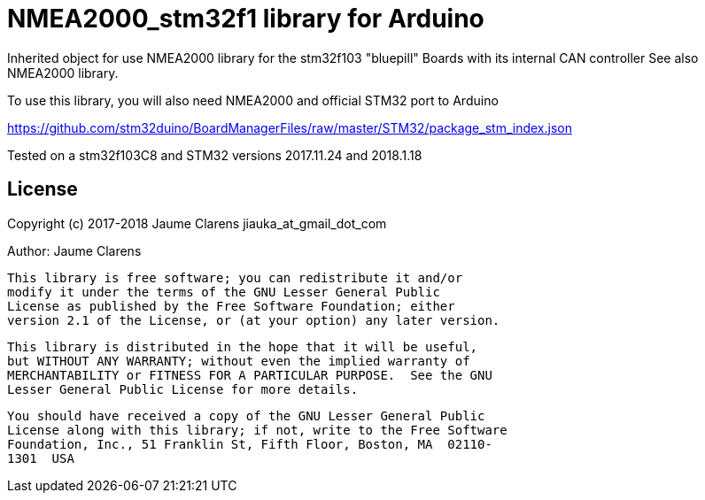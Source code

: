 = NMEA2000_stm32f1 library for Arduino =


Inherited object for use NMEA2000 library for the stm32f103 "bluepill" Boards with
its internal CAN controller See also NMEA2000 library.

To use this library, you will also need NMEA2000 and official STM32 port to Arduino

https://github.com/stm32duino/BoardManagerFiles/raw/master/STM32/package_stm_index.json

Tested on a stm32f103C8 and STM32 versions 2017.11.24 and 2018.1.18 

== License ==

Copyright (c) 2017-2018 Jaume Clarens jiauka_at_gmail_dot_com

Author: Jaume Clarens

  This library is free software; you can redistribute it and/or
  modify it under the terms of the GNU Lesser General Public
  License as published by the Free Software Foundation; either
  version 2.1 of the License, or (at your option) any later version.

  This library is distributed in the hope that it will be useful,
  but WITHOUT ANY WARRANTY; without even the implied warranty of
  MERCHANTABILITY or FITNESS FOR A PARTICULAR PURPOSE.  See the GNU
  Lesser General Public License for more details.

  You should have received a copy of the GNU Lesser General Public
  License along with this library; if not, write to the Free Software
  Foundation, Inc., 51 Franklin St, Fifth Floor, Boston, MA  02110-
  1301  USA
